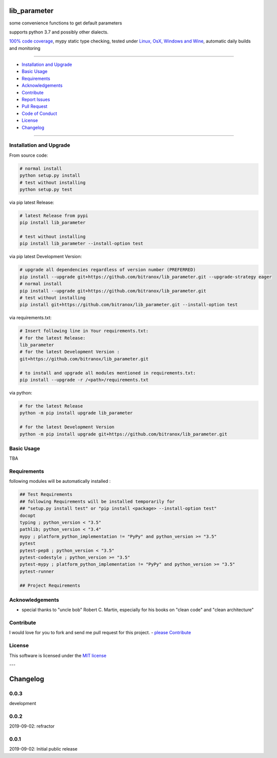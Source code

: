 lib_parameter
=============

|Pypi Status| |license| |maintenance|

|Build Status| |Codecov Status| |Better Code| |code climate| |snyk security|

.. |license| image:: https://img.shields.io/github/license/webcomics/pywine.svg
   :target: http://en.wikipedia.org/wiki/MIT_License
.. |maintenance| image:: https://img.shields.io/maintenance/yes/2019.svg
.. |Build Status| image:: https://travis-ci.org/bitranox/lib_parameter.svg?branch=master
   :target: https://travis-ci.org/bitranox/lib_parameter
.. for the pypi status link note the dashes, not the underscore !
.. |Pypi Status| image:: https://badge.fury.io/py/lib-parameter.svg
   :target: https://badge.fury.io/py/lib_parameter
.. |Codecov Status| image:: https://codecov.io/gh/bitranox/lib_parameter/branch/master/graph/badge.svg
   :target: https://codecov.io/gh/bitranox/lib_parameter
.. |Better Code| image:: https://bettercodehub.com/edge/badge/bitranox/lib_parameter?branch=master
   :target: https://bettercodehub.com/results/bitranox/lib_parameter
.. |snyk security| image:: https://snyk.io/test/github/bitranox/lib_parameter/badge.svg
   :target: https://snyk.io/test/github/bitranox/lib_parameter
.. |code climate| image:: https://api.codeclimate.com/v1/badges/4a90a2679cbe3c2989d4/maintainability
   :target: https://codeclimate.com/github/bitranox/lib_parameter/maintainability
   :alt: Maintainability

some convenience functions to get default parameters

supports python 3.7 and possibly other dialects.

`100% code coverage <https://codecov.io/gh/bitranox/lib_parameter>`_, mypy static type checking, tested under `Linux, OsX, Windows and Wine <https://travis-ci.org/bitranox/lib_parameter>`_, automatic daily builds  and monitoring

----

- `Installation and Upgrade`_
- `Basic Usage`_
- `Requirements`_
- `Acknowledgements`_
- `Contribute`_
- `Report Issues <https://github.com/bitranox/lib_parameter/blob/master/ISSUE_TEMPLATE.md>`_
- `Pull Request <https://github.com/bitranox/lib_parameter/blob/master/PULL_REQUEST_TEMPLATE.md>`_
- `Code of Conduct <https://github.com/bitranox/lib_parameter/blob/master/CODE_OF_CONDUCT.md>`_
- `License`_
- `Changelog`_

----

Installation and Upgrade
------------------------

From source code:

.. code-block:: bash

    # normal install
    python setup.py install
    # test without installing
    python setup.py test

via pip latest Release:

.. code-block:: bash

    # latest Release from pypi
    pip install lib_parameter

    # test without installing
    pip install lib_parameter --install-option test

via pip latest Development Version:

.. code-block:: bash

    # upgrade all dependencies regardless of version number (PREFERRED)
    pip install --upgrade git+https://github.com/bitranox/lib_parameter.git --upgrade-strategy eager
    # normal install
    pip install --upgrade git+https://github.com/bitranox/lib_parameter.git
    # test without installing
    pip install git+https://github.com/bitranox/lib_parameter.git --install-option test

via requirements.txt:

.. code-block:: bash

    # Insert following line in Your requirements.txt:
    # for the latest Release:
    lib_parameter
    # for the latest Development Version :
    git+https://github.com/bitranox/lib_parameter.git

    # to install and upgrade all modules mentioned in requirements.txt:
    pip install --upgrade -r /<path>/requirements.txt

via python:

.. code-block:: python

    # for the latest Release
    python -m pip install upgrade lib_parameter

    # for the latest Development Version
    python -m pip install upgrade git+https://github.com/bitranox/lib_parameter.git

Basic Usage
-----------

TBA

Requirements
------------
following modules will be automatically installed :

.. code-block:: bash

    ## Test Requirements
    ## following Requirements will be installed temporarily for
    ## "setup.py install test" or "pip install <package> --install-option test"
    docopt
    typing ; python_version < "3.5"
    pathlib; python_version < "3.4"
    mypy ; platform_python_implementation != "PyPy" and python_version >= "3.5"
    pytest
    pytest-pep8 ; python_version < "3.5"
    pytest-codestyle ; python_version >= "3.5"
    pytest-mypy ; platform_python_implementation != "PyPy" and python_version >= "3.5"
    pytest-runner

    ## Project Requirements

Acknowledgements
----------------

- special thanks to "uncle bob" Robert C. Martin, especially for his books on "clean code" and "clean architecture"

Contribute
----------

I would love for you to fork and send me pull request for this project.
- `please Contribute <https://github.com/bitranox/lib_parameter/blob/master/CONTRIBUTING.md>`_

License
-------

This software is licensed under the `MIT license <http://en.wikipedia.org/wiki/MIT_License>`_

---

Changelog
=========

0.0.3
-----
development

0.0.2
-----
2019-09-02: refractor

0.0.1
-----
2019-09-02: Initial public release

